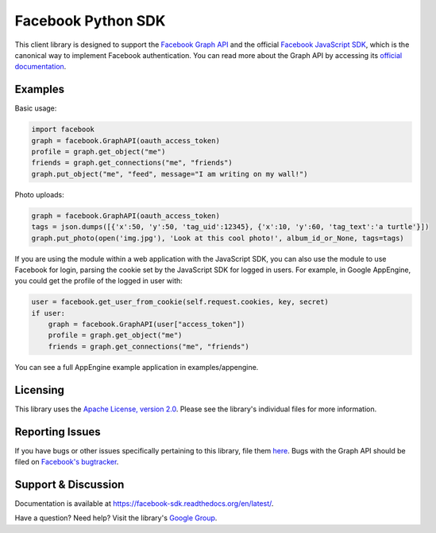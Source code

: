 ===================
Facebook Python SDK
===================

This client library is designed to support the `Facebook Graph API`_ and the
official `Facebook JavaScript SDK`_, which is the canonical way to implement
Facebook authentication. You can read more about the Graph API by accessing its
`official documentation`_.

.. _Facebook Graph API: https://developers.facebook.com/docs/reference/api/
.. _Facebook JavaScript SDK: https://developers.facebook.com/docs/reference/javascript/
.. _official documentation: https://developers.facebook.com/docs/reference/api/

Examples
========

Basic usage:

.. code-block:: python

    import facebook
    graph = facebook.GraphAPI(oauth_access_token)
    profile = graph.get_object("me")
    friends = graph.get_connections("me", "friends")
    graph.put_object("me", "feed", message="I am writing on my wall!")


Photo uploads:

.. code-block:: python

    graph = facebook.GraphAPI(oauth_access_token)
    tags = json.dumps([{'x':50, 'y':50, 'tag_uid':12345}, {'x':10, 'y':60, 'tag_text':'a turtle'}])
    graph.put_photo(open('img.jpg'), 'Look at this cool photo!', album_id_or_None, tags=tags)

If you are using the module within a web application with the JavaScript SDK,
you can also use the module to use Facebook for login, parsing the cookie set
by the JavaScript SDK for logged in users. For example, in Google AppEngine,
you could get the profile of the logged in user with:

.. code-block:: python

    user = facebook.get_user_from_cookie(self.request.cookies, key, secret)
    if user:
        graph = facebook.GraphAPI(user["access_token"])
        profile = graph.get_object("me")
        friends = graph.get_connections("me", "friends")


You can see a full AppEngine example application in examples/appengine.

Licensing
=========

This library uses the `Apache License, version 2.0`_. Please see the library's
individual files for more information.

.. _Apache License, version 2.0: http://www.apache.org/licenses/LICENSE-2.0.html

Reporting Issues
================

If you have bugs or other issues specifically pertaining to this library, file
them `here`_. Bugs with the Graph API should be filed on `Facebook's
bugtracker`_.

.. _here: https://github.com/pythonforfacebook/facebook-sdk/issues
.. _Facebook's bugtracker: https://developers.facebook.com/bugs/


Support & Discussion
====================

Documentation is available at https://facebook-sdk.readthedocs.org/en/latest/.

Have a question? Need help? Visit the library's `Google Group`_.

.. _Google Group: https://groups.google.com/group/pythonforfacebook
